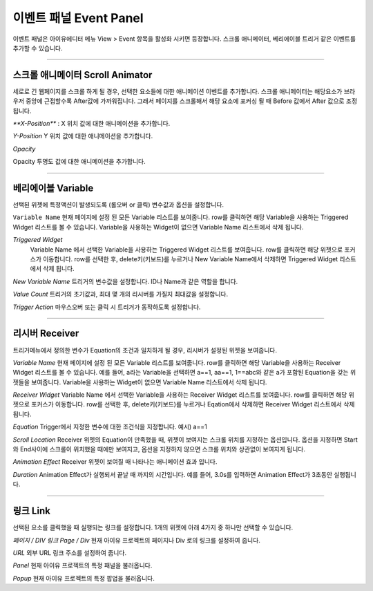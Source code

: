 

이벤트 패널 Event Panel
====================

이벤트 패널은 아이유에디터 메뉴 View > Event 항목을 활성화 시키면 등장합니다. 스크롤 애니메이터, 베리에이블 트리거 같은 이벤트를 추가할 수 있습니다.


----------

.. image:: resource/iu_manual_panel_event_01scr.png

스크롤 애니메이터 Scroll Animator
--------
세로로 긴 웹페이지를 스크롤 하게 될 경우, 선택한 요소들에 대한 애니메이션 이벤트를 추가합니다. 스크롤 애니메이터는 해당요소가 브라우저 중앙에 근접할수록 After값에 가까워집니다. 그래서 페이지를 스크롤해서 해당 요소에 포커싱 될 때 Before 값에서 After 값으로 조정됩니다.


`**X-Position**` : X 위치 값에 대한 애니메이션을 추가합니다.


`Y-Position`
Y 위치 값에 대한 애니메이션을 추가합니다.


`Opacity`

Opacity 투명도 값에 대한 애니메이션을 추가합니다.



----------

.. image:: resource/iu_manual_panel_event_02var.png

베리에이블 Variable
----------------

선택된 위젯에 특정액션이 발생되도록 (롤오버 or 클릭) 변수값과 옵션을 설정합니다.

``Variable Name``
현재 페이지에 설정 된 모든 Variable 리스트를 보여줍니다. row를 클릭하면 해당 Variable을 사용하는 Triggered Widget 리스트를 볼 수 있습니다. Variable을 사용하는 Widget이 없으면 Variable Name 리스트에서 삭제 됩니다.

`Triggered Widget`
 Variable Name 에서 선택한 Variable을 사용하는 Triggered Widget 리스트를 보여줍니다. row를 클릭하면 해당 위젯으로 포커스가 이동합니다. row를 선택한 후, delete키(키보드)를 누르거나 New Variable Name에서 삭제하면 Triggered Widget 리스트에서 삭제 됩니다.

`New Variable Name`
트리거의 변수값을 설정합니다. ID나 Name과 같은 역할을 합니다.

`Value Count`
트리거의 초기값과, 최대 몇 개의 리시버를 가질지 최대값을 설정합니다.

`Trigger Action`
마우스오버 또는 클릭 시 트리거가 동작하도록 설정합니다.


----------

.. image:: resource/iu_manual_panel_event_03receiver.png

리시버 Receiver
-------------

트리거메뉴에서 정의한 변수가 Equation의 조건과 일치하게 될 경우, 리시버가 설정된 위젯을 보여줍니다.

`Variable Name`
현재 페이지에 설정 된 모든 Variable 리스트를 보여줍니다. row를 클릭하면 해당 Variable을 사용하는 Receiver Widget 리스트를 볼 수 있습니다. 예를 들어, a라는 Variable을 선택하면 a==1, aa==1, 1==abc와 같은 a가 포함된 Equation을 갖는 위젯들을 보여줍니다. Variable을 사용하는 Widget이 없으면 Variable Name 리스트에서 삭제 됩니다.

`Receiver Widget`
Variable Name 에서 선택한 Variable을 사용하는 Receiver Widget 리스트를 보여줍니다. row를 클릭하면 해당 위젯으로 포커스가 이동합니다. row를 선택한 후, delete키(키보드)를 누르거나 Eqation에서 삭제하면 Receiver Widget 리스트에서 삭제 됩니다.

`Equation`
Trigger에서 지정한 변수에 대한 조건식을 지정합니다. 예시) a==1

`Scroll Location`
Receiver 위젯의 Equation이 만족했을 때, 위젯이 보여지는 스크롤 위치를 지정하는 옵션입니다. 옵션을 지정하면 Start와 End사이에 스크롤이 위치했을 때에만 보여지고, 옵션을 지정하지 않으면 스크롤 위치와 상관없이 보여지게 됩니다.

`Animation Effect`
Receiver 위젯이 보여질 때 나타나는 애니메이션 효과 입니다.

`Duration`
Animation Effect가 실행되서 끝날 때 까지의 시간입니다. 예를 들어, 3.0s를 입력하면 Animation Effect가 3초동안 실행됩니다. 




----------

.. image:: resource/iu_manual_panel_event_04link.png

링크 Link
-------------


선택된 요소를 클릭했을 때 실행되는 링크를 설정합니다. 1개의 위젯에 아래 4가지 중 하나만 선택할 수 있습니다.


`페이지 / DIV 링크 Page / Div`
현재 아이유 프로젝트의 페이지나 Div 로의 링크를 설정하여 줍니다.

`URL`
외부 URL 링크 주소를 설정하여 줍니다.

`Panel`
현재 아이유 프로젝트의 특정 패널을 불러옵니다.

`Popup`
현재 아이유 프로젝트의 특정 팝업을 불러옵니다.


